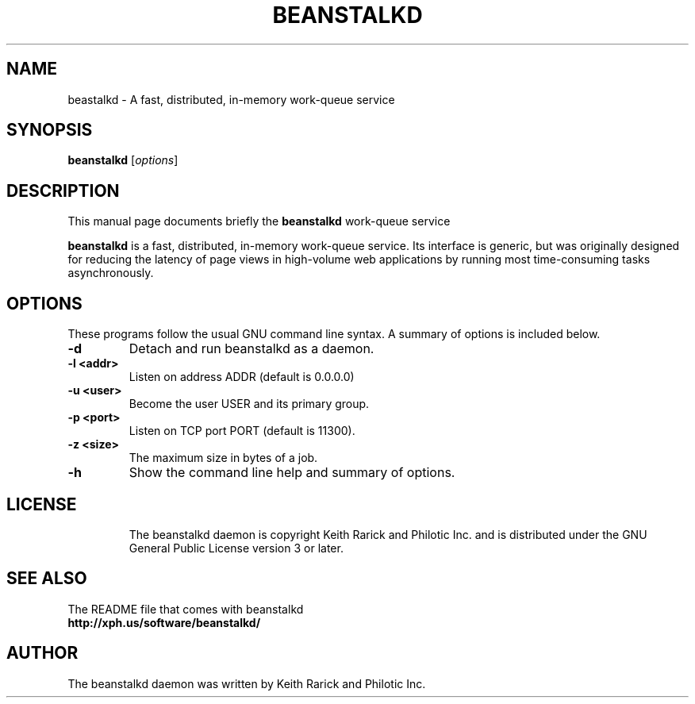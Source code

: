 .TH BEANSTALKD 1 "November 21, 2008"
.SH NAME
beastalkd \- A fast, distributed, in-memory work-queue service
.SH SYNOPSIS
.B beanstalkd
.RI [ options ]
.br
.SH DESCRIPTION
This manual page documents briefly the
.B beanstalkd
work-queue service
.PP
.B beanstalkd
is a fast, distributed, in-memory work-queue service. Its
interface is generic, but was originally designed for reducing the
latency of page views in high-volume web applications by running most
time-consuming tasks asynchronously.
.br
.SH OPTIONS
These programs follow the usual GNU command line syntax. A summary of options 
is included below.
.TP
.B \-d
Detach and run beanstalkd as a daemon.
.TP
.B \-l <addr>
Listen on address ADDR (default is 0.0.0.0)
.TP
.B \-u <user>
Become the user USER and its primary group.
.TP
.B \-p <port>
Listen on TCP port PORT (default is 11300).
.TP
.B \-z <size>
The maximum size in bytes of a job.
.TP
.B \-h
Show the command line help and summary of options.
.TP
.SH LICENSE
The beanstalkd daemon is copyright Keith Rarick and Philotic Inc. and is
distributed under the GNU General Public License version 3 or later.
.br
.SH SEE ALSO
The README file that comes with beanstalkd
.br
.B http://xph.us/software/beanstalkd/
.SH AUTHOR
The beanstalkd daemon was written by Keith Rarick and Philotic Inc.
.br

